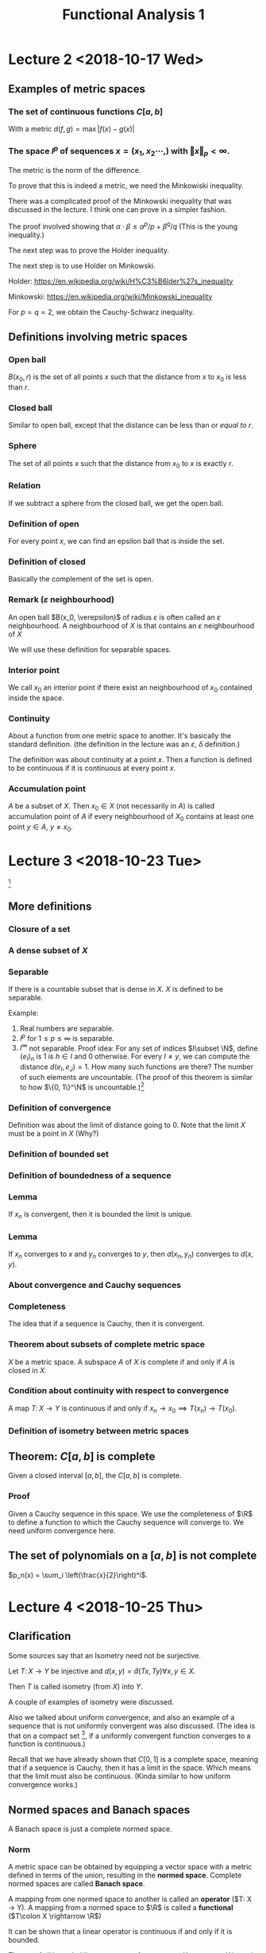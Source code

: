 #+TITLE: Functional Analysis 1
#+LATEX_HEADER: \usepackage[left=2cm, right=2cm, bottom=2cm, top=2cm]{geometry}
#+LATEX_HEADER: \usepackage{parskip}
#+LATEX_HEADER: \def\R{\mathbb{R}}
#+LATEX_HEADER: \def\Z{\mathbb{Z}}
#+LATEX_HEADER: \def\pos{\operatorname{pos}}
#+LATEX_HEADER: \def\conv{\operatorname{Conv}}
#+LATEX_HEADER: \usepackage[T1]{fontenc}
* Lecture 2 <2018-10-17 Wed>

** Examples of metric spaces

*** The set of continuous functions $C[a, b]$
    With a metric $d(f, g) = \max\vert f(x) - g(x)\vert$

*** The space $l^p$ of sequences $x=(x_1, x_2 \cdots,)$ with $\Vert x \Vert _p < \infty$. 
    The metric is the norm of the difference. 

    To prove that this is indeed a metric, we need the Minkowiski inequality.

    There was a complicated proof of the Minkowski inequality that was discussed
    in the lecture. I think one can prove in a simpler fashion. 

    The proof involved showing that $\alpha \cdot \beta \le \alpha^{p}/p +
    \beta^{q}/q$ (This is the young inequality.)

    The next step was to prove the Holder inequality. 

    The next step is to use Holder on Minkowski. 

    Holder: [[https://en.wikipedia.org/wiki/H%C3%B6lder%27s_inequality]]

    Minkowski: [[https://en.wikipedia.org/wiki/Minkowski_inequality]]

    For $p=q=2$, we obtain the Cauchy-Schwarz inequality. 

** Definitions involving metric spaces

*** Open ball
    $B(x_0, r)$ is the set of all points $x$ such that the distance from $x$ to $x_0$ is less than $r$.

*** Closed ball
    Similar to open ball, except that the distance can be less than or /equal to/ $r$.

*** Sphere
    The set of all points $x$ such that the distance from $x_0$ to $x$ is exactly $r$.

*** Relation
    If we subtract a sphere from the closed ball, we get the open ball.

*** Definition of open
    For every point $x$, we can find an epsilon ball that is inside the set. 

*** Definition of closed
    Basically the complement of the set is open.

*** Remark ($\varepsilon$ neighbourhood)
    An open ball $B(x_0, \verepsilon)$ of radius $\varepsilon$ is often called
    an $\varepsilon$ neighbourhood. A neighbourhood of $X$ is that contains an
    $\varepsilon$ neighbourhood of $X$

    We will use these definition for separable spaces.

*** Interior point 
    We call $x_0$ an interior point if there exist an neighbourhood of $x_0$
    contained inside the space.

*** Continuity
    About a function from one metric space to another. It's basically the
    standard definition. (the definition in the lecture was an $\varepsilon$,
    $\delta$ definition.) 

    The definition was about continuity at a point $x$. Then a function is
    defined to be continuous if it is continuous at every point $x$.

*** Accumulation point
    $A$ be a subset of $X$. Then $x_0 \in X$ (not necessarily in $A$) is called
    accumulation point of $A$ if every neighbourhood of $X_0$ contains at least
    one point $y \in A$, $y \neq x_0$.

* Lecture 3 <2018-10-23 Tue>
  [fn:1]
** More definitions
*** Closure of a set
*** A dense subset of $X$
*** Separable
    If there is a countable subset that is dense in $X$. $X$ is defined to be
    separable.

    Example:
    1. Real numbers are separable.
    2. $l^p$ for $1 \le p \le \infty$ is separable.
    3. $l^\infty$ not separable. Proof idea: For any set of indices $I\subset
       \N$, define $(e_I)_n$ is $1$ is $h\in I$ and $0$ otherwise. For every $I
       \neq y$, we can compute the distance $d(e_I, e_J) = 1$. How many such
       functions are there? The number of such elements are uncountable. (The
       proof of this theorem is similar to how $\{0, 1\}^\N$ is uncountable.)[fn:2]
*** Definition of convergence
    Definition was about the limit of distance going to 0. Note that the limit
    $X$ must be a point in $X$ (Why?)
*** Definition of bounded set
*** Definition of boundedness of a sequence
*** Lemma
    If $x_n$ is convergent, then it is bounded the limit is unique.
*** Lemma
    If $x_n$ converges to $x$ and $y_n$ converges to $y$, then $d(x_n, y_n)$
    converges to $d(x, y)$.
*** About convergence and Cauchy sequences
*** Completeness
    The idea that if a sequence is Cauchy, then it is convergent.
*** Theorem about subsets of complete metric space
    $X$ be a metric space. A subspace $A$ of $X$ is complete if and only if $A$ is closed in $X$.
*** Condition about continuity with respect to convergence
    A map $T\colon X \rightarrow Y$ is continuous if and only if $x_n
    \rightarrow x_0 \implies T(x_n) \rightarrow T(x_0)$.
*** Definition of isometry between metric spaces
** Theorem: $C[a, b]$ is complete
   Given a closed interval $[a, b]$, the $C[a, b]$ is complete. 
*** Proof
    Given a Cauchy sequence in this space. We use the completeness of $\R$ to
    define a function to which the Cauchy sequence will converge to. We need
    uniform convergence here.
** The set of polynomials on a $[a, b]$ is not complete
   $p_n(x) = \sum_i \left(\frac{x}{2}\right)^i$. 

* Lecture 4 <2018-10-25 Thu>
** Clarification
   Some sources say that an Isometry need not be surjective. 

   Let $T\colon X \rightarrow Y$ be injective and $d(x, y) = \tilde{d}(Tx, Ty)
   \forall x, y \in X$.

   Then $T$ is called isometry (from $X$) into $Y$. 

   A couple of examples of isometry were discussed. 

   Also we talked about uniform convergence, and also an example of a sequence
   that is not uniformly convergent was also discussed. (The idea is that on a
   compact set [fn:3], if a uniformly convergent function converges to a
   function is continuous.)

   Recall that we have already shown that $C[0, 1]$ is a complete space, meaning
   that if a sequence is Cauchy, then it has a limit in the space. Which means
   that the limit must also be continuous. (Kinda similar to how uniform
   convergence works.)
** Normed spaces and Banach spaces
   A Banach space is just a complete normed space.
*** Norm
    A metric space can be obtained by equipping a vector space with a metric
    defined in terms of the union, resulting in the *normed space*. Complete
    normed spaces are called *Banach space*.

    A mapping from one normed space to another is called an *operator* ($T\colon
    X \rightarrow Y). A mapping from a normed space to $\R$ is called a
    *functional* ($T\colon X \rightarrow \R$)

    It can be shown that a linear operator is continuous if and only if it is
    bounded.

    The set of all bounded linear operators from a space $X$ to a space $Y$ is
    again a normed space.

    Similarly, the set of all bounded linear functionals is a normed space, the
    dual space $X'$ of $X$.
*** Vector space
    I didn't write this down. But it's pretty clear. 
*** Examples
    1. $\R^n$
    2. $C[a, b]$. It's kinda clear how to define a vector space structure on it. 
*** Subspace
    We defined a subspace of a vector space. 
*** Span
    Span was defined.
*** Linear independence
*** Definition of dimension
*** Basis of space
    To construct basis for finite dimensional spaces are clear. 

    One can prove the existence of a basis for infinite dimensional spaces, but
    the proof is not constructive.
** Normed spaces
*** Definition of a norm
*** Examples
    1. $\R^n$
    2. $C[a, b]$ with $\Vert f \Vert$ with $\Vert f\Vert = \max_{x \in [a, b]}
       \vert f (x) \vert$. Is also a Banach space.
    3. $\Omega \in \R^n$ be a measurable set, then the space $L^p(\Omega)$ is
       the set of all Lebesgue measurable functions from $\Omega \rightarrow
       \R$. We can define the norm in a straightforward manner.

       We can show that this space is a Banach space.
* Lecture 5 <2018-10-30 Tue>
** Remark
   Not every metric is induced by a norm.

   Assume discrete metric is induced by a norm, i.e., $d(x, y) = \Vert x -
   y\Vert$. The proof is easy.
** Convergence of sequences in normed spaces
   1. A sequence $(x_n)$ in a normed space $X$ is convergent if there is an $x\in
      X$ with $\lim_{n\rightarrow \infty} \Vert x_n - x\Vert = 0$. We write again
      $\lim_{n\rightarrow \infty} x_n = x$.
   2. A sequence is called a cauchy sequence if for all $\epsilon > 0$, there
      exists $N$, $\Vert x_m - x_m \Vert < \epsilon$ for all $m, n > N$. [fn:4]
** Absolute convergence
   A series $S$ is called absolutely convergent if $\sum \Vert x_i \Vert$
   converges. If $X$ is complete, absolute convergence implies convergence.

   Example 1. The alternating sum $\sum (-1)^n/n$ is convergent, but not
   absolutely convergent. This converges to $-ln(2)$.

   Example 2. $X = \Q$, $a_n = \sum \left(\frac{1}{2^{i} - \frac1{(i+1)!}
   \right). The first part converges to $1$. The second element converges to
   $e-2$. The total is $3-e$. Let $b_n$ be $\sum \frac{-1}{(i+1)!}$. This
   converges to $2 - e$. Now $a + b = 5 - 2e$. $a - b = 1$. One of them
   converges to an element in $\Q$ whereas the other one does not convert to an
   element in $\Q$. Now we construct a new sequence with one element from the
   first one and the next element from the second one and continue doing this
   $(a_1, b_1, a_2, b_2, \cdots)$. $S_n$ will be the partial sums. Then $\sum
   x_i$ converges to $a+b$, but $\sum \vert x_i \vert $ converges to $a - b =
   1$.
** Definition of basis
   We can now define a basis as follows: Assume that the normed space $X$
   contains a sequence $(e_n)_n$. Such that every $x \in X$ in the normed space
   $X$, can be expressed in terms of $(e_n)_n$, i.e., every $x$ can be expressed
   as a weighted combination or linear sums of $(e_n)_n$. $\Vert x - \sum
   \alpha_i e_i \Vert \rightarrow 0$ as $n \rightarrow \infty$ and this
   expansion is also unique.

   If such a basis exists, then $X$ is separable.
** Theorem about completeness
   Every finite dimensional subspace $Y$ of a complete normed space $X$ is
   complete, which implies that all finite dimensional normed spaces are
   complete. [fn:5]
** Norm equivalence
   We have two norms. We want to say when two norms are equivalent.

   A norm $\Vert \Vert_1$ on $X$ is said to be equivalent to a norm $\Vert
   \Vert_2$ if there exists $a, b > 0$ such that

   $a \Vert x \vert_1 \le \Vert x \vert_2 \le b \Vert x \Vert_2$.

   An example: For finite-dimension vector space, then all norms are equivalent.

   We'll show that $\Vert \Vert_2$, and $\Vert \Vert_\infty$ are equivalent.

   Given any $X \in \R^n$, $\Vert x\Vert_2^2 = \sum_{i=1}^{n} x_i^2 \ge \max_i
   x_i^2 = \Vert x\Vert_\infty$. Also $\Vert x \Vert_2^2 = \sum_{i=1}^{n} x_i^2
   \le n \cdot \max x_i^2 = n \Vert x \Vert_\infty$. Thus $\Vert x \Vert_\infty
   \le \Vert x\Vert_2 \le \sqrt{n}\Vert x \Vert_\infty$.

   *A non-example*: Consider $X = C[0, 1]$ and define $f_n(X) = X^n$. Clearly,
   $f_n \in C[0, 1]$ for al l$n$.

   $\Vert f_n \Vert_\infty = \max_{x\in [0, 1]} \vert f_n(x)\vert$. Now we
   introduce another norm which is the Lebesgue integral. For $f_n$, this would
   evaluate to $1/{n+1}$. The contradiction is the fact that the maximal norm
   would be $1$ always, whereas, the Lebesgue norm would tend to $0$ as
   $n\rightarrow \infty$. There is a clear contradiction here.
** Compactness in metric spaces
   A metric space is defined to be compact if every sequence in $X$ has a
   convergent subsequence. A subset $M$ of $X$ is defined to be compact if $M$
   considered as a subspace is compact, i.e., every sequence has a convergent
   subsequence and the limit is in $M$.
** Theorem
   If $X$ is a fininte-dimensional normed space, then any subset $M \subset X$
   is compact if and only if $M is closed and bounded.

   Consider the sequence $\{x_n\}$ with $x_n = (-1)^n$, then $(x_n)$ does not
   converge, but it has convergent subsequences.
** Bolzano-Weistrass theorem
   Any bounded sequence $(x_n) \in l^{\infty}$ has a convergent subsequence.
*** Proof
    Without loss of generality, we assume that all elements are with $[0, 1]$,
    otherwise we an shift it and normalize it (can we do this?) Divide the
    interval $\{0, 1/2\}$ and $\{1/2, 1\}$, then one of them must have
    infinitely many points. (We can repeat the argument), we have a new sequence
    which are elements of $x_n$ that are in the interval (the interval with
    infinitely many points.) We can repeat this process again and the length of
    the intervals go to zero. It is clear how to construct a convergent
    subsequence.
*** Extension to bounded sub-sequences in $\R^n$.
* Lecture 5 <2018-11-01 Thu>
** Review
   In $\R^n$, the compact subsets are the closed and bounded subsets so that
   close-ness and boundedness can be used to define compactness. This can only
   be used for finite dimensional cases.
** Riesz's lemma
   Given a normed space $X$ with a closed subspace $y$ and a subspace $z$ such
   that $y$ is a subset of $z$. Given any number $\theta\in (0, 1)$, there
   exists, $z\in Z$ such that $\vert z \vert = 1$, and the distance $\Vert z - y
   \Vert \ge \theta$, for all $y \in Y$.
*** Proof
    Let $v\in Z \textminus Y$, define $a = \inf_{y \in Y} \Vert v - y\Vert$ to
    be the distance to $y$. Since $y$ is closed, $a>0$. Choose $\theta \in (0,
    1)$, then there exits a $y_0 \in y$, with $a \le \Vert v - y_0 \Vert \le
    \frac{a}{\theta}$.

    Define $z = \vert{1}{\Vert V = y_0}(V-y_0)$. Clearly, $\Vert z\Vert = 1$.
    Furthermore, given $y\in Y$, it holds that $\Vert z - y\Vert =
    \Vert\frac{1}{\Vert v - y_0\Vert}(v -y_0) - y\Vert = \frac{1}{\Vert v -
    y_0\Vert} \Vert v - y_0 - \Vert v-y_0\Vert\cdot y\Vert$.

    Since $Y$ is a subspace, $y_1 \in Y$ and $\Vert v - y_1\Vert \ge a$ (since a
    is the infimum.)

    $\Vert z - y\Vert = \frac{1}{\Vert v - y_0\Vert} \Vert V - y_1\Vert \le
    \frac{\theta}{a}a = \theta$
** Theorem 
   If the closed unit ball $M=\{X \vert \Vert X \Vert \le 1\}$ of a normed space
   $X$ is compact, then $X$ is finite-dimensional.

   The proof uses Riesz's lemma. Assume that $M$ is compact set but $\dim X =
   \infty$, this leads to a contradiction. Compact sets have compact images
   under continuous mappings.
** Theorem
   Suppose $X$ and $Y$ are metric spaces and $T \colon X \rightarrow X$ is
   continuous. Then any compact subset of $X$ is mapped to a compact subset of
   $Y$.
*** Proof
    Proof is easy.
** Corollary
   Given a continuous mapping $T \colon M \rightarrow \R$, where $M$ is a
   compact subset of $X$. Then $T$ assumes a maximum and a minimum at some
   points of $M$.
*** Proof
    The proof is easy. It's something like take the infimum, it has to be a
    point in the space because closed.
** Example
   The closed unit ball $M=\{f \colon \Vert f \Vert \le 1 \}$ of $C[0, 1]$ is
   not compact. To see this, define $f(X) = \max(1 - \vert X \vert, 0)$ and
   $f_n(X) = f(2n\cdot (n+1)(x - \frac{1}{n}))$ (functions with center $1/n$ and
   decreasing bandwidth converges to the zero function) [fn:6]

   Now $f_n \in C[0, 1]$ and $\Vert f_n \Vert_\infty = 1$. Since supports of $f_n$ do not overlap.

   $\Vert f_n f_m\Vert = \max_{X \in \{0, 1\}} \vert f_n(X) - f_m(X)\vert = 1$
   and the sequence does not have a convergent subsequence.
** Linear Operators
   We now consider linear operators and their properties.
*** Definition
    Let $T$ be an operator, $D(T)$ its domain and $R(T)$ its range. The operator
    is called linear if $T(x + y) = Tx+Ty$ and $T(\alpha x) = \alpha Tx$

    Note that we typically write $Tx$ and not $T(x)$ as it is done for functions.

    The null set $N(T)$ is defined $N(T) = \{x \in D(T) \colon Tx = 0\}$

    In particular, linearity implies $T0 = 0$.
*** Example
    Define $T$ by $(Tf)(x) = \int_{a}{x} f(\tilde x) d \tilde x$ for $f\in C[a,
    b]$. Then $T(cf + cg) = cTf + dTg$. It is easy to show that the operator is
    linear.
*** Example
    1. Let $X$ be the space of all polynomials defined on $[a, b]$. We can define a
       linear operator to be the derivative, $Tf = f'$. [fn:7]
    2. Given $A \in \R^{m\times n}$, $T \colon \R^n \rightarrow \R^m$, $X
       \righarrow Ax$ is linear $T(ax + by) = aAx + bAy = aTx + bYy$.
    3. Let $k$ be a square-integrable function on $[a, b]^2$ and $X=L_2[a, b]$,
       then define $f\mapsto\int_{a}^{b} h(x, \cdot) f(x)\ dx$[fn:8] [fn:9]
** Theorem about linear operators
   Suppose that $T$ is linear, then
   1. $R(T)$ is a vector space
   2. $N(T)$ is a vector space.

   I think $R$ and $N$ are range and kernel, respectively. The proof is kinda
   easy.
* Footnotes

[fn:9] Idea of machine learning. We have two sets of points, we need to find a
function (often linear) that separates the points. But it may not be easy. So
one idea is to find a linear function to a higher dimensional space and then one
may be able to separate the points in the higher dimensional space.

[fn:8] These are called Kernels. But kernels in Machine learning is $k(x, y)
=\langle \phi(x), \phi(y)\rangle$, for example $h(x, y) = \exp(-\Vert x -
y\Vert/\varepsilon$ is called a Gaussian kernel. Another example is $h(x, y) =
(1+\langle x, y\rangle)^p$ polynomial kernel

[fn:7] This is an unbounded operator. We still haven't defined what bounded
operators are, though.

[fn:6] We might not need this property. 

[fn:5] The proof wasn't done in the class. But the idea is the all Cauchy
sequences converges.

[fn:4] This might be needed for the next exercises.

[fn:3] Is compactness needed?

[fn:2] Look up at proofs of this fact

[fn:1] A14 1126 tutorial

